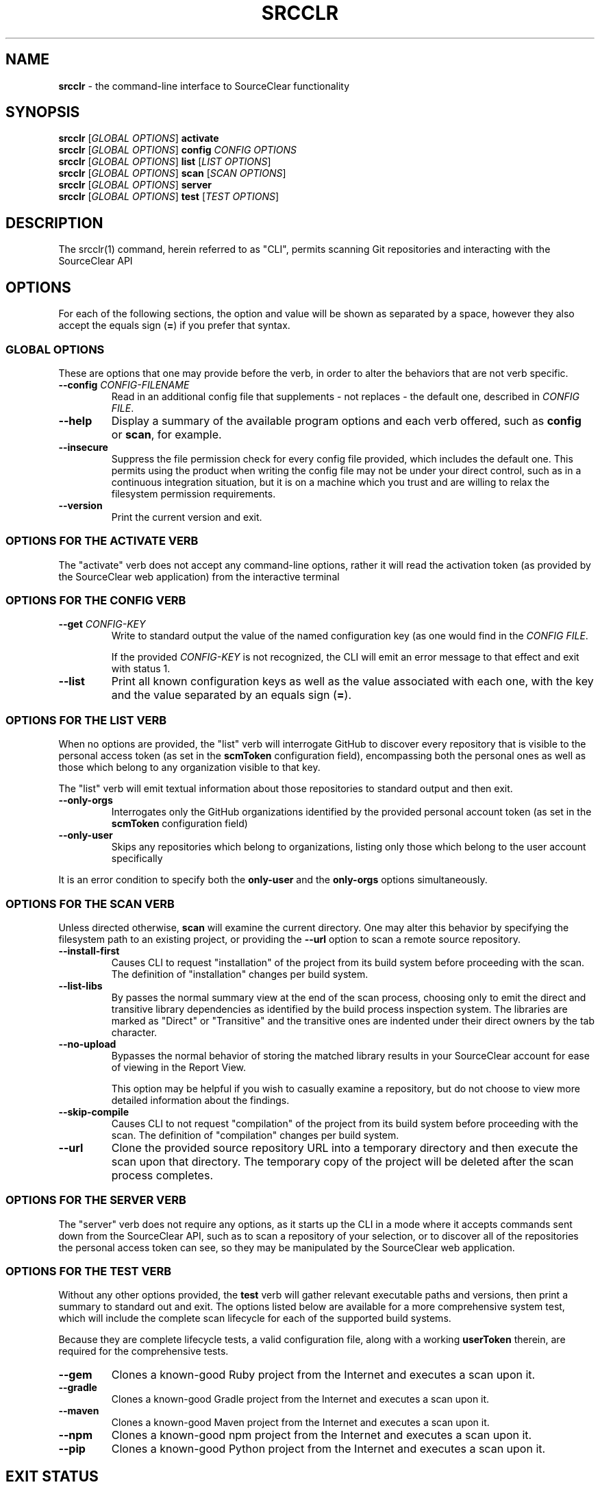 .\" generated with Ronn/v0.7.3
.\" http://github.com/rtomayko/ronn/tree/0.7.3
.
.TH "SRCCLR" "1" "May 2016" "SourceClear, Inc" ""
.
.SH "NAME"
\fBsrcclr\fR \- the command\-line interface to SourceClear functionality
.
.SH "SYNOPSIS"
\fBsrcclr\fR [\fIGLOBAL OPTIONS\fR] \fBactivate\fR
.
.br
\fBsrcclr\fR [\fIGLOBAL OPTIONS\fR] \fBconfig\fR \fICONFIG OPTIONS\fR
.
.br
\fBsrcclr\fR [\fIGLOBAL OPTIONS\fR] \fBlist\fR [\fILIST OPTIONS\fR]
.
.br
\fBsrcclr\fR [\fIGLOBAL OPTIONS\fR] \fBscan\fR [\fISCAN OPTIONS\fR]
.
.br
\fBsrcclr\fR [\fIGLOBAL OPTIONS\fR] \fBserver\fR
.
.br
\fBsrcclr\fR [\fIGLOBAL OPTIONS\fR] \fBtest\fR [\fITEST OPTIONS\fR]
.
.SH "DESCRIPTION"
The srcclr(1) command, herein referred to as "CLI", permits scanning Git repositories and interacting with the SourceClear API
.
.SH "OPTIONS"
For each of the following sections, the option and value will be shown as separated by a space, however they also accept the equals sign (\fB=\fR) if you prefer that syntax\.
.
.SS "GLOBAL OPTIONS"
These are options that one may provide before the verb, in order to alter the behaviors that are not verb specific\.
.
.TP
\fB\-\-config\fR \fICONFIG\-FILENAME\fR
Read in an additional config file that supplements \- not replaces \- the default one, described in \fICONFIG FILE\fR\.
.
.TP
\fB\-\-help\fR
Display a summary of the available program options and each verb offered, such as \fBconfig\fR or \fBscan\fR, for example\.
.
.TP
\fB\-\-insecure\fR
Suppress the file permission check for every config file provided, which includes the default one\. This permits using the product when writing the config file may not be under your direct control, such as in a continuous integration situation, but it is on a machine which you trust and are willing to relax the filesystem permission requirements\.
.
.TP
\fB\-\-version\fR
Print the current version and exit\.
.
.SS "OPTIONS FOR THE ACTIVATE VERB"
The "activate" verb does not accept any command\-line options, rather it will read the activation token (as provided by the SourceClear web application) from the interactive terminal
.
.SS "OPTIONS FOR THE CONFIG VERB"
.
.TP
\fB\-\-get\fR \fICONFIG\-KEY\fR
Write to standard output the value of the named configuration key (as one would find in the \fICONFIG FILE\fR\.
.
.IP
If the provided \fICONFIG\-KEY\fR is not recognized, the CLI will emit an error message to that effect and exit with status 1\.
.
.TP
\fB\-\-list\fR
Print all known configuration keys as well as the value associated with each one, with the key and the value separated by an equals sign (\fB=\fR)\.
.
.SS "OPTIONS FOR THE LIST VERB"
When no options are provided, the "list" verb will interrogate GitHub to discover every repository that is visible to the personal access token (as set in the \fBscmToken\fR configuration field), encompassing both the personal ones as well as those which belong to any organization visible to that key\.
.
.P
The "list" verb will emit textual information about those repositories to standard output and then exit\.
.
.TP
\fB\-\-only\-orgs\fR
Interrogates only the GitHub organizations identified by the provided personal account token (as set in the \fBscmToken\fR configuration field)
.
.TP
\fB\-\-only\-user\fR
Skips any repositories which belong to organizations, listing only those which belong to the user account specifically
.
.P
It is an error condition to specify both the \fBonly\-user\fR and the \fBonly\-orgs\fR options simultaneously\.
.
.SS "OPTIONS FOR THE SCAN VERB"
Unless directed otherwise, \fBscan\fR will examine the current directory\. One may alter this behavior by specifying the filesystem path to an existing project, or providing the \fB\-\-url\fR option to scan a remote source repository\.
.
.TP
\fB\-\-install\-first\fR
Causes CLI to request "installation" of the project from its build system before proceeding with the scan\. The definition of "installation" changes per build system\.
.
.TP
\fB\-\-list\-libs\fR
By passes the normal summary view at the end of the scan process, choosing only to emit the direct and transitive library dependencies as identified by the build process inspection system\. The libraries are marked as "Direct" or "Transitive" and the transitive ones are indented under their direct owners by the tab character\.
.
.TP
\fB\-\-no\-upload\fR
Bypasses the normal behavior of storing the matched library results in your SourceClear account for ease of viewing in the Report View\.
.
.IP
This option may be helpful if you wish to casually examine a repository, but do not choose to view more detailed information about the findings\.
.
.TP
\fB\-\-skip\-compile\fR
Causes CLI to not request "compilation" of the project from its build system before proceeding with the scan\. The definition of "compilation" changes per build system\.
.
.TP
\fB\-\-url\fR
Clone the provided source repository URL into a temporary directory and then execute the scan upon that directory\. The temporary copy of the project will be deleted after the scan process completes\.
.
.SS "OPTIONS FOR THE SERVER VERB"
The "server" verb does not require any options, as it starts up the CLI in a mode where it accepts commands sent down from the SourceClear API, such as to scan a repository of your selection, or to discover all of the repositories the personal access token can see, so they may be manipulated by the SourceClear web application\.
.
.SS "OPTIONS FOR THE TEST VERB"
Without any other options provided, the \fBtest\fR verb will gather relevant executable paths and versions, then print a summary to standard out and exit\. The options listed below are available for a more comprehensive system test, which will include the complete scan lifecycle for each of the supported build systems\.
.
.P
Because they are complete lifecycle tests, a valid configuration file, along with a working \fBuserToken\fR therein, are required for the comprehensive tests\.
.
.TP
\fB\-\-gem\fR
Clones a known\-good Ruby project from the Internet and executes a scan upon it\.
.
.TP
\fB\-\-gradle\fR
Clones a known\-good Gradle project from the Internet and executes a scan upon it\.
.
.TP
\fB\-\-maven\fR
Clones a known\-good Maven project from the Internet and executes a scan upon it\.
.
.TP
\fB\-\-npm\fR
Clones a known\-good npm project from the Internet and executes a scan upon it\.
.
.TP
\fB\-\-pip\fR
Clones a known\-good Python project from the Internet and executes a scan upon it\.
.
.SH "EXIT STATUS"
.
.TP
\fB0\fR
Success, generally speaking\.
.
.TP
\fB1\fR
Failure, hopefully accompanied by a helpful message indicating what went wrong and how one can correct the problem\.
.
.SH "FILES"
This section describes the kinds of files used by \fBsrcclr\fR\.
.
.SS "CONFIG FILE"
The srcclr(1) command expects a configuration file in one of the following locations, and they are evaluated in this order:
.
.IP "1." 4
\fB/etc/srcclr/agent\.yml\fR
.
.IP "2." 4
\fB$HOME/\.srcclr/agent\.yml\fR
.
.IP "3." 4
the \fB$SRCCLR_CONFIG\fR environment variable (see \fIENVIRONMENT VARIABLES\fR)
.
.IP "4." 4
any additional configuration files specified by \fB\-\-config\fR, and they are evaluated in the order they are specified on the command line
.
.IP "" 0
.
.P
If there is not yet a configuration file, one may obtain one via the "activate" verb, in conjunction with the "New Agent" page on the SourceClear web application\.
.
.P
The srcclr(1) configuration file is in YaML format, as defined by the YAML website \fIhttp://yaml\.org/\fR This format is exceptionally rich, but the CLI uses only a few features and benefits greatly from the ability to have in\-line comments
.
.P
\fITop level keys\fR
.
.TP
\fBagentAuthorization\fR
The authorization string provided by the SourceClear API during the activation process, which uniquely identifies the Agent on your Team
.
.TP
\fBheartbeatIntervalMs\fR
\fIOptional\fR The duration in milliseconds between transmission of heartbeat messages to the SourceClear API in order to maintain the connection between the CLI and the API\.
.
.TP
\fBinitialBackoffMs\fR
\fIOptional\fR The initial amount of time, in milliseconds, that the CLI will wait before attempting to re\-establish a connection in the event of a loss of connectivity\. The CLI will double the amount of time it waits in between successive retries, until it reaches the upper bound specified by \fBmaxBackoffMs\fR\.
.
.TP
\fBmaxBackoffMs\fR
\fIOptional\fR The maximum number of milliseconds the CLI will wait before giving up in the case of lost connectivity to the SourceClear API\. This value should be greater than \fBinitialBackoffMs\fR\.
.
.TP
\fBmaxErrorLines\fR
\fIOptional\fR The maximum number of lines of build error messages that the CLI should transmit to the SourceClear API when reporting a build failure\.
.
.TP
\fBscanMaxConcurrency\fR
\fIOptional\fR The maximum number of scan processes the CLI will launch when operating in "server" mode
.
.TP
\fBscmUsername\fR
Specifies any username that is required to perform a clone of a source repository given to the \fB\-\-url\fR option of \fBscan\fR, or by a scan request sent to the CLI in "server" mode by the SourceClear API\.
.
.IP
This is superseded by the \fBscmToken\fR configuration discussed below\.
.
.TP
\fBscmPassword\fR
Only required if the source repository requires credentials to allow CLI to clone via the \fB\-\-url\fR option of \fBscan\fR, or by a scan request sent to the CLI in "server" mode by the SourceClear API\.
.
.IP
This is superseded by the \fBscmToken\fR configuration discussed below\.
.
.TP
\fBscmToken\fR
Only required if the source repository requires an authentication token to clone via the \fB\-\-url\fR option of \fBscan\fR, or would be required to action a scan request sent by the SourceClear API\.
.
.TP
\fBskipVersionCheck\fR
\fIOptional\fR a boolean to have the CLI bypass checking for new versions from the SourceClear API, if your network would benefit from not performing this check at the risk of not having the best release available\.
.
.SH "ENVIRONMENT VARIABLES"
.
.TP
\fBSRCCLR_API_TOKEN\fR
Provides an alternate means of supplying the \fBagentAuthorization\fR value required to use the SourceClear API\. If present, this supersedes the configuration file\.
.
.TP
\fBJAVA_OPTS\fR
Permits altering the behavior (or system properties) of the underlying Java(R) runtime system that is used by the \fBsrcclr\fR command\.
.
.TP
\fBSRCCLR_CONFIG\fR
Provides an explicit means of specifying the SourceClear configuration file location\. If this variable is populated, the program will use that path instead of any other stationary config locations, but it is still possible to provide additional settings via the \fB\-\-config\fR command line flag\.
.
.IP
If it is populated but points to an invalid path, the program will halt in error\.
.
.SH "LICENSE"
For the full license, please view the \fBLICENSE\fR file that came with the \fBsrcclr\fR application, or visit https://srcclr\.com/legal
